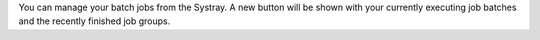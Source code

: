 You can manage your batch jobs from the Systray. A new button will be shown
with your currently executing job batches and the recently finished job groups.
